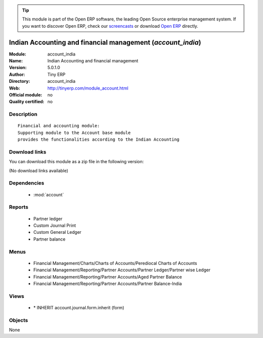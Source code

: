 
.. module:: account_india
    :synopsis: Indian Accounting and financial management 
    :noindex:
.. 

.. raw:: html

      <br />
    <link rel="stylesheet" href="../_static/hide_objects_in_sidebar.css" type="text/css" />

.. tip:: This module is part of the Open ERP software, the leading Open Source 
  enterprise management system. If you want to discover Open ERP, check our 
  `screencasts <href="http://openerp.tv>`_ or download 
  `Open ERP <href="http://openerp.com>`_ directly.

.. raw:: html

    <div class="js-kit-rating" title="" permalink="" standalone="yes" path="account_india"></div>
    <script src="http://js-kit.com/ratings.js"></script>

Indian Accounting and financial management (*account_india*)
============================================================
:Module: account_india
:Name: Indian Accounting and financial management
:Version: 5.0.1.0
:Author: Tiny ERP
:Directory: account_india
:Web: http://tinyerp.com/module_account.html
:Official module: no
:Quality certified: no

Description
-----------

::

  Financial and accounting module:
  Supporting module to the Account base module 
  provides the functionalities according to the Indian Accounting

Download links
--------------

You can download this module as a zip file in the following version:

(No download links available)


Dependencies
------------

 * :mod:`account`

Reports
-------

 * Partner ledger

 * Custom Journal Print

 * Custom General Ledger

 * Partner balance

Menus
-------

 * Financial Management/Charts/Charts of Accounts/Perediocal Charts of Accounts
 * Financial Management/Reporting/Partner Accounts/Partner Ledger/Partner wise Ledger
 * Financial Management/Reporting/Partner Accounts/Aged Partner Balance
 * Financial Management/Reporting/Partner Accounts/Partner Balance-India

Views
-----

 * \* INHERIT account.journal.form.inherit (form)


Objects
-------

None
